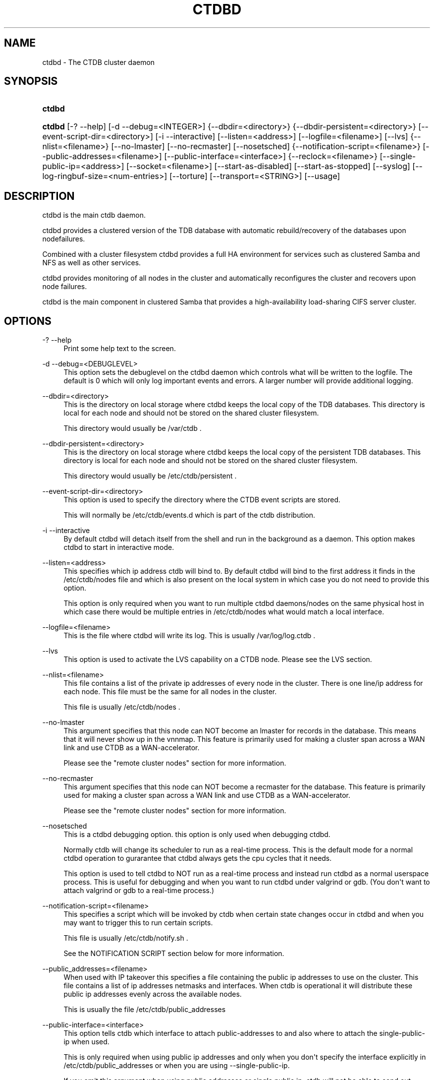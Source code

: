 '\" t
.\"     Title: ctdbd
.\"    Author: [FIXME: author] [see http://docbook.sf.net/el/author]
.\" Generator: DocBook XSL Stylesheets v1.76.1 <http://docbook.sf.net/>
.\"      Date: 02/05/2013
.\"    Manual: CTDB - clustered TDB database
.\"    Source: ctdb
.\"  Language: English
.\"
.TH "CTDBD" "1" "02/05/2013" "ctdb" "CTDB \- clustered TDB database"
.\" -----------------------------------------------------------------
.\" * Define some portability stuff
.\" -----------------------------------------------------------------
.\" ~~~~~~~~~~~~~~~~~~~~~~~~~~~~~~~~~~~~~~~~~~~~~~~~~~~~~~~~~~~~~~~~~
.\" http://bugs.debian.org/507673
.\" http://lists.gnu.org/archive/html/groff/2009-02/msg00013.html
.\" ~~~~~~~~~~~~~~~~~~~~~~~~~~~~~~~~~~~~~~~~~~~~~~~~~~~~~~~~~~~~~~~~~
.ie \n(.g .ds Aq \(aq
.el       .ds Aq '
.\" -----------------------------------------------------------------
.\" * set default formatting
.\" -----------------------------------------------------------------
.\" disable hyphenation
.nh
.\" disable justification (adjust text to left margin only)
.ad l
.\" -----------------------------------------------------------------
.\" * MAIN CONTENT STARTS HERE *
.\" -----------------------------------------------------------------
.SH "NAME"
ctdbd \- The CTDB cluster daemon
.SH "SYNOPSIS"
.HP \w'\fBctdbd\fR\ 'u
\fBctdbd\fR
.HP \w'\fBctdbd\fR\ 'u
\fBctdbd\fR [\-?\ \-\-help] [\-d\ \-\-debug=<INTEGER>] {\-\-dbdir=<directory>} {\-\-dbdir\-persistent=<directory>} [\-\-event\-script\-dir=<directory>] [\-i\ \-\-interactive] [\-\-listen=<address>] [\-\-logfile=<filename>] [\-\-lvs] {\-\-nlist=<filename>} [\-\-no\-lmaster] [\-\-no\-recmaster] [\-\-nosetsched] {\-\-notification\-script=<filename>} [\-\-public\-addresses=<filename>] [\-\-public\-interface=<interface>] {\-\-reclock=<filename>} [\-\-single\-public\-ip=<address>] [\-\-socket=<filename>] [\-\-start\-as\-disabled] [\-\-start\-as\-stopped] [\-\-syslog] [\-\-log\-ringbuf\-size=<num\-entries>] [\-\-torture] [\-\-transport=<STRING>] [\-\-usage]
.SH "DESCRIPTION"
.PP
ctdbd is the main ctdb daemon\&.
.PP
ctdbd provides a clustered version of the TDB database with automatic rebuild/recovery of the databases upon nodefailures\&.
.PP
Combined with a cluster filesystem ctdbd provides a full HA environment for services such as clustered Samba and NFS as well as other services\&.
.PP
ctdbd provides monitoring of all nodes in the cluster and automatically reconfigures the cluster and recovers upon node failures\&.
.PP
ctdbd is the main component in clustered Samba that provides a high\-availability load\-sharing CIFS server cluster\&.
.SH "OPTIONS"
.PP
\-? \-\-help
.RS 4
Print some help text to the screen\&.
.RE
.PP
\-d \-\-debug=<DEBUGLEVEL>
.RS 4
This option sets the debuglevel on the ctdbd daemon which controls what will be written to the logfile\&. The default is 0 which will only log important events and errors\&. A larger number will provide additional logging\&.
.RE
.PP
\-\-dbdir=<directory>
.RS 4
This is the directory on local storage where ctdbd keeps the local copy of the TDB databases\&. This directory is local for each node and should not be stored on the shared cluster filesystem\&.
.sp
This directory would usually be /var/ctdb \&.
.RE
.PP
\-\-dbdir\-persistent=<directory>
.RS 4
This is the directory on local storage where ctdbd keeps the local copy of the persistent TDB databases\&. This directory is local for each node and should not be stored on the shared cluster filesystem\&.
.sp
This directory would usually be /etc/ctdb/persistent \&.
.RE
.PP
\-\-event\-script\-dir=<directory>
.RS 4
This option is used to specify the directory where the CTDB event scripts are stored\&.
.sp
This will normally be /etc/ctdb/events\&.d which is part of the ctdb distribution\&.
.RE
.PP
\-i \-\-interactive
.RS 4
By default ctdbd will detach itself from the shell and run in the background as a daemon\&. This option makes ctdbd to start in interactive mode\&.
.RE
.PP
\-\-listen=<address>
.RS 4
This specifies which ip address ctdb will bind to\&. By default ctdbd will bind to the first address it finds in the /etc/ctdb/nodes file and which is also present on the local system in which case you do not need to provide this option\&.
.sp
This option is only required when you want to run multiple ctdbd daemons/nodes on the same physical host in which case there would be multiple entries in /etc/ctdb/nodes what would match a local interface\&.
.RE
.PP
\-\-logfile=<filename>
.RS 4
This is the file where ctdbd will write its log\&. This is usually /var/log/log\&.ctdb \&.
.RE
.PP
\-\-lvs
.RS 4
This option is used to activate the LVS capability on a CTDB node\&. Please see the LVS section\&.
.RE
.PP
\-\-nlist=<filename>
.RS 4
This file contains a list of the private ip addresses of every node in the cluster\&. There is one line/ip address for each node\&. This file must be the same for all nodes in the cluster\&.
.sp
This file is usually /etc/ctdb/nodes \&.
.RE
.PP
\-\-no\-lmaster
.RS 4
This argument specifies that this node can NOT become an lmaster for records in the database\&. This means that it will never show up in the vnnmap\&. This feature is primarily used for making a cluster span across a WAN link and use CTDB as a WAN\-accelerator\&.
.sp
Please see the "remote cluster nodes" section for more information\&.
.RE
.PP
\-\-no\-recmaster
.RS 4
This argument specifies that this node can NOT become a recmaster for the database\&. This feature is primarily used for making a cluster span across a WAN link and use CTDB as a WAN\-accelerator\&.
.sp
Please see the "remote cluster nodes" section for more information\&.
.RE
.PP
\-\-nosetsched
.RS 4
This is a ctdbd debugging option\&. this option is only used when debugging ctdbd\&.
.sp
Normally ctdb will change its scheduler to run as a real\-time process\&. This is the default mode for a normal ctdbd operation to gurarantee that ctdbd always gets the cpu cycles that it needs\&.
.sp
This option is used to tell ctdbd to NOT run as a real\-time process and instead run ctdbd as a normal userspace process\&. This is useful for debugging and when you want to run ctdbd under valgrind or gdb\&. (You don\*(Aqt want to attach valgrind or gdb to a real\-time process\&.)
.RE
.PP
\-\-notification\-script=<filename>
.RS 4
This specifies a script which will be invoked by ctdb when certain state changes occur in ctdbd and when you may want to trigger this to run certain scripts\&.
.sp
This file is usually /etc/ctdb/notify\&.sh \&.
.sp
See the NOTIFICATION SCRIPT section below for more information\&.
.RE
.PP
\-\-public_addresses=<filename>
.RS 4
When used with IP takeover this specifies a file containing the public ip addresses to use on the cluster\&. This file contains a list of ip addresses netmasks and interfaces\&. When ctdb is operational it will distribute these public ip addresses evenly across the available nodes\&.
.sp
This is usually the file /etc/ctdb/public_addresses
.RE
.PP
\-\-public\-interface=<interface>
.RS 4
This option tells ctdb which interface to attach public\-addresses to and also where to attach the single\-public\-ip when used\&.
.sp
This is only required when using public ip addresses and only when you don\*(Aqt specify the interface explicitly in /etc/ctdb/public_addresses or when you are using \-\-single\-public\-ip\&.
.sp
If you omit this argument when using public addresses or single public ip, ctdb will not be able to send out Gratious ARPs correctly or be able to kill tcp connections correctly which will lead to application failures\&.
.RE
.PP
\-\-reclock=<filename>
.RS 4
This is the name of the lock file stored of the shared cluster filesystem that ctdbd uses to prevent split brains from occuring\&. This file must be stored on shared storage\&.
.sp
It is possible to run CTDB without a reclock file, but then there will be no protection against split brain if the network becomes partitioned\&. Using CTDB without a reclock file is strongly discouraged\&.
.RE
.PP
\-\-socket=<filename>
.RS 4
This specifies the name of the domain socket that ctdbd will create\&. This socket is used for local clients to attach to and communicate with the ctdbd daemon\&.
.sp
The default is /tmp/ctdb\&.socket \&. You only need to use this option if you plan to run multiple ctdbd daemons on the same physical host\&.
.RE
.PP
\-\-start\-as\-disabled
.RS 4
This makes the ctdb daemon to be DISABLED when it starts up\&.
.sp
As it is DISABLED it will not get any of the public ip addresses allocated to it, and thus this allow you to start ctdb on a node without causing any ip address to failover from other nodes onto the new node\&.
.sp
When used, the administrator must keep track of when nodes start and manually enable them again using the "ctdb enable" command, or else the node will not host any services\&.
.sp
A node that is DISABLED will not host any services and will not be reachable/used by any clients\&.
.RE
.PP
\-\-start\-as\-stopped
.RS 4
This makes the ctdb daemon to be STOPPED when it starts up\&.
.sp
A node that is STOPPED does not host any public addresses\&. It is not part of the VNNMAP so it does act as an LMASTER\&. It also has all databases locked in recovery mode until restarted\&.
.sp
To restart and activate a STOPPED node, the command "ctdb continue" is used\&.
.sp
A node that is STOPPED will not host any services and will not be reachable/used by any clients\&.
.RE
.PP
\-\-syslog
.RS 4
Send all log messages to syslog instead of to the ctdb logfile\&.
.RE
.PP
\-\-log\-ringbuf\-size=<num\-entries>
.RS 4
In addition to the normal loggign to a log file, CTDBD also keeps a in\-memory ringbuffer containing the most recent log entries for all log levels (except DEBUG)\&.
.sp
This is useful since it allows for keeping continous logs to a file at a reasonable non\-verbose level, but shortly after an incident has occured, a much more detailed log can be pulled from memory\&. This can allow you to avoid having to reproduce an issue due to the on\-disk logs being of insufficient detail\&.
.sp
This in\-memory ringbuffer contains a fixed number of the most recent entries\&. This is settable at startup either through the \-\-log\-ringbuf\-size argument, or preferably by using CTDB_LOG_RINGBUF_SIZE in the sysconfig file\&.
.sp
Use the "ctdb getlog" command to access this log\&.
.RE
.PP
\-\-torture
.RS 4
This option is only used for development and testing of ctdbd\&. It adds artificial errors and failures to the common codepaths in ctdbd to verify that ctdbd can recover correctly for failures\&.
.sp
You do NOT want to use this option unless you are developing and testing new functionality in ctdbd\&.
.RE
.PP
\-\-transport=<STRING>
.RS 4
This option specifies which transport to use for ctdbd internode communications\&. The default is "tcp"\&.
.sp
Currently only "tcp" is supported but "infiniband" might be implemented in the future\&.
.RE
.PP
\-\-usage
.RS 4
Print useage information to the screen\&.
.RE
.SH "PRIVATE VS PUBLIC ADDRESSES"
.PP
When used for ip takeover in a HA environment, each node in a ctdb cluster has multiple ip addresses assigned to it\&. One private and one or more public\&.
.SS "Private address"
.PP
This is the physical ip address of the node which is configured in linux and attached to a physical interface\&. This address uniquely identifies a physical node in the cluster and is the ip addresses that ctdbd will use to communicate with the ctdbd daemons on the other nodes in the cluster\&.
.PP
The private addresses are configured in /etc/ctdb/nodes (unless the \-\-nlist option is used) and contain one line for each node in the cluster\&. Each line contains the private ip address for one node in the cluster\&. This file must be the same on all nodes in the cluster\&.
.PP
Since the private addresses are only available to the network when the corresponding node is up and running you should not use these addresses for clients to connect to services provided by the cluster\&. Instead client applications should only attach to the public addresses since these are guaranteed to always be available\&.
.PP
When using ip takeover, it is strongly recommended that the private addresses are configured on a private network physically separated from the rest of the network and that this private network is dedicated to CTDB traffic\&.

      Example /etc/ctdb/nodes for a four node cluster:
      
.sp
.if n \{\
.RS 4
.\}
.nf
        10\&.1\&.1\&.1
        10\&.1\&.1\&.2
        10\&.1\&.1\&.3
        10\&.1\&.1\&.4
      
.fi
.if n \{\
.RE
.\}
.SS "Public address"
.PP
A public address on the other hand is not attached to an interface\&. This address is managed by ctdbd itself and is attached/detached to a physical node at runtime\&.
.PP
The ctdb cluster will assign/reassign these public addresses across the available healthy nodes in the cluster\&. When one node fails, its public address will be migrated to and taken over by a different node in the cluster to ensure that all public addresses are always available to clients as long as there are still nodes available capable of hosting this address\&.
.PP
These addresses are not physically attached to a specific node\&. The \*(Aqctdb ip\*(Aq command can be used to view the current assignment of public addresses and which physical node is currently serving it\&.
.PP
On each node this file contains a list of the public addresses that this node is capable of hosting\&. The list also contain the netmask and the interface where this address should be attached for the case where you may want to serve data out through multiple different interfaces\&.

      Example /etc/ctdb/public_addresses for a node that can host 4 public addresses:
      
.sp
.if n \{\
.RS 4
.\}
.nf
        11\&.1\&.1\&.1/24 eth0
        11\&.1\&.1\&.2/24 eth0
        11\&.1\&.2\&.1/24 eth1
        11\&.1\&.2\&.2/24 eth1
      
.fi
.if n \{\
.RE
.\}
.PP
In most cases this file would be the same on all nodes in a cluster but there are exceptions when one may want to use different files on different nodes\&.

	Example: 4 nodes partitioned into two subgroups :
	
.sp
.if n \{\
.RS 4
.\}
.nf
	Node 0:/etc/ctdb/public_addresses
		10\&.1\&.1\&.1/24 eth0
		10\&.1\&.1\&.2/24 eth0

	Node 1:/etc/ctdb/public_addresses
		10\&.1\&.1\&.1/24 eth0
		10\&.1\&.1\&.2/24 eth0

	Node 2:/etc/ctdb/public_addresses
		10\&.2\&.1\&.1/24 eth0
		10\&.2\&.1\&.2/24 eth0

	Node 3:/etc/ctdb/public_addresses
		10\&.2\&.1\&.1/24 eth0
		10\&.2\&.1\&.2/24 eth0
	
.fi
.if n \{\
.RE
.\}
.PP
In this example nodes 0 and 1 host two public addresses on the 10\&.1\&.1\&.x network while nodes 2 and 3 host two public addresses for the 10\&.2\&.1\&.x network\&.
.PP
Ip address 10\&.1\&.1\&.1 can be hosted by either of nodes 0 or 1 and will be available to clients as long as at least one of these two nodes are available\&. If both nodes 0 and node 1 become unavailable 10\&.1\&.1\&.1 also becomes unavailable\&. 10\&.1\&.1\&.1 can not be failed over to node 2 or node 3 since these nodes do not have this ip address listed in their public addresses file\&.
.SH "NODE STATUS"
.PP
The current status of each node in the cluster can be viewed by the \*(Aqctdb status\*(Aq command\&.
.PP
There are five possible states for a node\&.
.PP
OK \- This node is fully functional\&.
.PP
DISCONNECTED \- This node could not be connected through the network and is currently not particpating in the cluster\&. If there is a public IP address associated with this node it should have been taken over by a different node\&. No services are running on this node\&.
.PP
DISABLED \- This node has been administratively disabled\&. This node is still functional and participates in the CTDB cluster but its IP addresses have been taken over by a different node and no services are currently being hosted\&.
.PP
UNHEALTHY \- A service provided by this node is malfunctioning and should be investigated\&. The CTDB daemon itself is operational and participates in the cluster\&. Its public IP address has been taken over by a different node and no services are currently being hosted\&. All unhealthy nodes should be investigated and require an administrative action to rectify\&.
.PP
BANNED \- This node failed too many recovery attempts and has been banned from participating in the cluster for a period of RecoveryBanPeriod seconds\&. Any public IP address has been taken over by other nodes\&. This node does not provide any services\&. All banned nodes should be investigated and require an administrative action to rectify\&. This node does not perticipate in the CTDB cluster but can still be communicated with\&. I\&.e\&. ctdb commands can be sent to it\&.
.PP
STOPPED \- A node that is stopped does not host any public ip addresses, nor is it part of the VNNMAP\&. A stopped node can not become LVSMASTER, RECMASTER or NATGW\&. This node does not perticipate in the CTDB cluster but can still be communicated with\&. I\&.e\&. ctdb commands can be sent to it\&.
.SH "PUBLIC TUNABLES"
.PP
These are the public tuneables that can be used to control how ctdb behaves\&.
.SS "KeepaliveInterval"
.PP
Default: 1
.PP
How often should the nodes send keepalives to eachother\&.
.SS "KeepaliveLimit"
.PP
Default: 5
.PP
After how many keepalive intervals without any traffic should a node wait until marking the peer as DISCONNECTED\&.
.SS "MonitorInterval"
.PP
Default: 15
.PP
How often should ctdb run the event scripts to check for a nodes health\&.
.SS "TickleUpdateInterval"
.PP
Default: 20
.PP
How often will ctdb record and store the "tickle" information used to kickstart stalled tcp connections after a recovery\&.
.SS "EventScriptTimeout"
.PP
Default: 20
.PP
How long should ctdb let an event script run before aborting it and marking the node unhealthy\&.
.SS "RecoveryBanPeriod"
.PP
Default: 300
.PP
If a node becomes banned causing repetitive recovery failures\&. The node will eventually become banned from the cluster\&. This controls how long the culprit node will be banned from the cluster before it is allowed to try to join the cluster again\&. Don\*(Aqt set to small\&. A node gets banned for a reason and it is usually due to real problems with the node\&.
.SS "DatabaseHashSize"
.PP
Default: 100000
.PP
Size of the hash chains for the local store of the tdbs that ctdb manages\&.
.SS "RerecoveryTimeout"
.PP
Default: 10
.PP
Once a recovery has completed, no additional recoveries are permitted until this timeout has expired\&.
.SS "EnableBans"
.PP
Default: 1
.PP
When set to 0, this disables BANNING completely in the cluster and thus nodes can not get banned, even it they break\&. Don\*(Aqt set to 0\&.
.SS "DeterministicIPs"
.PP
Default: 1
.PP
When enabled, this tunable makes ctdb try to keep public IP addresses locked to specific nodes as far as possible\&. This makes it easier for debugging since you can know that as long as all nodes are healthy public IP X will always be hosted by node Y\&.
.PP
The cost of using deterministic IP address assignment is that it disables part of the logic where ctdb tries to reduce the number of public IP assignment changes in the cluster\&. This tunable may increase the number of IP failover/failbacks that are performed on the cluster by a small margin\&.
.SS "DisableWhenUnhealthy"
.PP
Default: 0
.PP
When set, As soon as a node becomes unhealthy, that node will also automatically become permanently DISABLED\&. Once a node is DISABLED, the only way to make it participate in the cluster again and host services is by manually enabling the node again using \*(Aqctdb enable\*(Aq\&.
.PP
This disables parts of the resilience and robustness of the cluster and should ONLY be used when the system administrator is actively monitoring the cluster, so that nodes can be enabled again\&.
.SS "NoIPFailback"
.PP
Default: 0
.PP
When set to 1, ctdb will not perform failback of IP addresses when a node becomes healthy\&. Ctdb WILL perform failover of public IP addresses when a node becomes UNHEALTHY, but when the node becomes HEALTHY again, ctdb will not fail the addresses back\&.
.PP
Use with caution! Normally when a node becomes available to the cluster ctdb will try to reassign public IP addresses onto the new node as a way to distribute the workload evenly across the clusternode\&. Ctdb tries to make sure that all running nodes have approximately the same number of public addresses it hosts\&.
.PP
When you enable this tunable, CTDB will no longer attempt to rebalance the cluster by failing IP addresses back to the new nodes\&. An unbalanced cluster will therefore remain unbalanced until there is manual intervention from the administrator\&. When this parameter is set, you can manually fail public IP addresses over to the new node(s) using the \*(Aqctdb moveip\*(Aq command\&.
.SS "RecoverPDBBySeqNum"
.PP
Default: 1
.PP
When set to zero, database recovery for persistent databases is record\-by\-record and recovery process simply collects the most recent version of every individual record\&.
.PP
When set to non\-zero, persistent databases will instead be recovered as a whole db and not by individual records\&. The node that contains the highest value stored in the record "__db_sequence_number__" is selected and the copy of that nodes database is used as the recovered database\&.
.PP
By default, recovery of persistent databases is done using __db_sequence_number__ record\&.
.SS "FetchCollapse"
.PP
Default: 1
.PP
When many clients across many nodes try to access the same record at the same time this can lead to a fetch storm where the record becomes very active and bounces between nodes very fast\&. This leads to high CPU utilization of the ctdbd daemon, trying to bounce that record around very fast, and poor performance\&.
.PP
This parameter is used to activate a fetch\-collapse\&. A fetch\-collapse is when we track which records we have requests in flight so that we only keep one request in flight from a certain node, even if multiple smbd processes are attemtping to fetch the record at the same time\&. This can improve performance and reduce CPU utilization for certain workloads\&.
.PP
This timeout controls if we should collapse multiple fetch operations of the same record into a single request and defer all duplicates or not\&.
.SH "LVS"
.PP
LVS is a mode where CTDB presents one single IP address for the entire cluster\&. This is an alternative to using public IP addresses and round\-robin DNS to loadbalance clients across the cluster\&.
.PP
This is similar to using a layer\-4 loadbalancing switch but with some restrictions\&.
.PP
In this mode the cluster select a set of nodes in the cluster and loadbalance all client access to the LVS address across this set of nodes\&. This set of nodes are all LVS capable nodes that are HEALTHY, or if no HEALTHY nodes exists all LVS capable nodes regardless of health status\&. LVS will however never loadbalance traffic to nodes that are BANNED, STOPPED, DISABLED or DISCONNECTED\&. The "ctdb lvs" command is used to show which nodes are currently load\-balanced across\&.
.PP
One of the these nodes are elected as the LVSMASTER\&. This node receives all traffic from clients coming in to the LVS address and multiplexes it across the internal network to one of the nodes that LVS is using\&. When responding to the client, that node will send the data back directly to the client, bypassing the LVSMASTER node\&. The command "ctdb lvsmaster" will show which node is the current LVSMASTER\&.
.PP
The path used for a client i/o is thus :
.sp
.if n \{\
.RS 4
.\}
.nf
	(1) Client sends request packet to LVSMASTER
	(2) LVSMASTER passes the request on to one node across the internal network\&.
	(3) Selected node processes the request\&.
	(4) Node responds back to client\&.
    
.fi
.if n \{\
.RE
.\}
.PP
This means that all incoming traffic to the cluster will pass through one physical node, which limits scalability\&. You can send more data to the LVS address that one physical node can multiplex\&. This means that you should not use LVS if your I/O pattern is write\-intensive since you will be limited in the available network bandwidth that node can handle\&. LVS does work wery well for read\-intensive workloads where only smallish READ requests are going through the LVSMASTER bottleneck and the majority of the traffic volume (the data in the read replies) goes straight from the processing node back to the clients\&. For read\-intensive i/o patterns you can acheive very high throughput rates in this mode\&.
.PP
Note: you can use LVS and public addresses at the same time\&.
.SS "Configuration"
.PP
To activate LVS on a CTDB node you must specify CTDB_PUBLIC_INTERFACE and CTDB_LVS_PUBLIC_ADDRESS in /etc/sysconfig/ctdb\&.
.PP
You must also specify the "\-\-lvs" command line argument to ctdbd to activete LVS as a capability of the node\&. This should be done automatically for you by the /etc/init\&.d/ctdb script\&.
.PP
Example:
.sp
.if n \{\
.RS 4
.\}
.nf
	CTDB_PUBLIC_INTERFACE=eth0
	CTDB_LVS_PUBLIC_IP=10\&.0\&.0\&.237
	
.fi
.if n \{\
.RE
.\}
.PP
If you use LVS, you must still have a real/permanent address configured for the public interface on each node\&. This address must be routable and the cluster nodes must be configured so that all traffic back to client hosts are routed through this interface\&. This is also required in order to allow samba/winbind on the node to talk to the domain controller\&. (we can not use the lvs IP address to initiate outgoing traffic)
.PP
I\&.e\&. make sure that you can "ping" both the domain controller and also all of the clients from the node BEFORE you enable LVS\&. Also make sure that when you ping these hosts that the traffic is routed out through the eth0 interface\&.
.SH "REMOTE CLUSTER NODES"
.PP
It is possible to have a CTDB cluster that spans across a WAN link\&. For example where you have a CTDB cluster in your datacentre but you also want to have one additional CTDB node located at a remote branch site\&. This is similar to how a WAN accelerator works but with the difference that while a WAN\-accelerator often acts as a Proxy or a MitM, in the ctdb remote cluster node configuration the Samba instance at the remote site IS the genuine server, not a proxy and not a MitM, and thus provides 100% correct CIFS semantics to clients\&.
.PP
See the cluster as one single multihomed samba server where one of the NICs (the remote node) is very far away\&.
.PP
NOTE: This does require that the cluster filesystem you use can cope with WAN\-link latencies\&. Not all cluster filesystems can handle WAN\-link latencies! Whether this will provide very good WAN\-accelerator performance or it will perform very poorly depends entirely on how optimized your cluster filesystem is in handling high latency for data and metadata operations\&.
.PP
To activate a node as being a remote cluster node you need to set the following two parameters in /etc/sysconfig/ctdb for the remote node:
.sp
.if n \{\
.RS 4
.\}
.nf
CTDB_CAPABILITY_LMASTER=no
CTDB_CAPABILITY_RECMASTER=no
	
.fi
.if n \{\
.RE
.\}
.PP
Verify with the command "ctdb getcapabilities" that that node no longer has the recmaster or the lmaster capabilities\&.
.SH "NAT-GW"
.PP
Sometimes it is desireable to run services on the CTDB node which will need to originate outgoing traffic to external servers\&. This might be contacting NIS servers, LDAP servers etc\&. etc\&.
.PP
This can sometimes be problematic since there are situations when a node does not have any public ip addresses assigned\&. This could be due to the nobe just being started up and no addresses have been assigned yet or it could be that the node is UNHEALTHY in which case all public addresses have been migrated off\&.
.PP
If then the service status of CTDB depends on such services being able to always being able to originate traffic to external resources this becomes extra troublesome\&. The node might be UNHEALTHY because the service can not be reached, and the service can not be reached because the node is UNHEALTHY\&.
.PP
There are two ways to solve this problem\&. The first is by assigning a static ip address for one public interface on every node which will allow every node to be able to route traffic to the public network even if there are no public addresses assigned to the node\&. This is the simplest way but it uses up a lot of ip addresses since you have to assign both static and also public addresses to each node\&.
.SS "NAT\-GW"
.PP
A second way is to use the built in NAT\-GW feature in CTDB\&. With NAT\-GW you assign one public NATGW address for each natgw group\&. Each NATGW group is a set of nodes in the cluster that shares the same NATGW address to talk to the outside world\&. Normally there would only be one NATGW group spanning the entire cluster, but in situations where one ctdb cluster spans multiple physical sites it is useful to have one NATGW group for each of the two sites\&.
.PP
There can be multiple NATGW groups in one cluster but each node can only be member of one NATGW group\&.
.PP
In each NATGW group, one of the nodes is designated the NAT Gateway through which all traffic that is originated by nodes in this group will be routed through if a public addresses are not available\&.
.SS "Configuration"
.PP
NAT\-GW is configured in /etc/sysconfigctdb by setting the following variables:
.sp
.if n \{\
.RS 4
.\}
.nf
# NAT\-GW configuration
# Some services running on nthe CTDB node may need to originate traffic to
# remote servers before the node is assigned any IP addresses,
# This is problematic since before the node has public addresses the node might
# not be able to route traffic to the public networks\&.
# One solution is to have static public addresses assigned with routing
# in addition to the public address interfaces, thus guaranteeing that
# a node always can route traffic to the external network\&.
# This is the most simple solution but it uses up a large number of 
# additional ip addresses\&.
#
# A more complex solution is NAT\-GW\&.
# In this mode we only need one additional ip address for the cluster from
# the exsternal public network\&.
# One of the nodes in the cluster is elected to be hosting this ip address
# so it can reach the external services\&. This node is also configured
# to use NAT MASQUERADING for all traffic from the internal private network
# to the external network\&. This node is the NAT\-GW node\&.
#
# All other nodes are set up with a default rote with a metric of 10 to point
# to the nat\-gw node\&.
# 
# The effect of this is that only when a node does not have a public address
# and thus no proper routes to the external world it will instead
# route all packets through the nat\-gw node\&.
#
# CTDB_NATGW_NODES is the list of nodes that belong to this natgw group\&.
# You can have multiple natgw groups in one cluster but each node
# can only belong to one single natgw group\&.
#
# CTDB_NATGW_PUBLIC_IP=10\&.0\&.0\&.227/24
# CTDB_NATGW_PUBLIC_IFACE=eth0
# CTDB_NATGW_DEFAULT_GATEWAY=10\&.0\&.0\&.1
# CTDB_NATGW_PRIVATE_NETWORK=10\&.1\&.1\&.0/24
# CTDB_NATGW_NODES=/etc/ctdb/natgw_nodes
#
# Normally any node in the natgw group can act as the natgw master\&.
# In some configurations you may have special nodes that is a part of the
# cluster/natgw group, but where the node lacks connectivity to the 
# public network\&.
# For these cases, set this variable to make these nodes not able to
# become natgw master\&.
#
# CTDB_NATGW_SLAVE_ONLY=yes
    
.fi
.if n \{\
.RE
.\}
.SS "CTDB_NATGW_PUBLIC_IP"
.PP
This is an ip address in the public network that is used for all outgoing traffic when the public addresses are not assigned\&. This address will be assigned to one of the nodes in the cluster which will masquerade all traffic for the other nodes\&.
.PP
Format of this parameter is IPADDRESS/NETMASK
.SS "CTDB_NATGW_PUBLIC_IFACE"
.PP
This is the physical interface where the CTDB_NATGW_PUBLIC_IP will be assigned to\&. This should be an interface connected to the public network\&.
.PP
Format of this parameter is INTERFACE
.SS "CTDB_NATGW_DEFAULT_GATEWAY"
.PP
This is the default gateway to use on the node that is elected to host the CTDB_NATGW_PUBLIC_IP\&. This is the default gateway on the public network\&.
.PP
Format of this parameter is IPADDRESS
.SS "CTDB_NATGW_PRIVATE_NETWORK"
.PP
This is the network/netmask used for the interal private network\&.
.PP
Format of this parameter is IPADDRESS/NETMASK
.SS "CTDB_NATGW_NODES"
.PP
This is the list of all nodes that belong to the same NATGW group as this node\&. The default is /etc/ctdb/natgw_nodes\&.
.SS "Operation"
.PP
When the NAT\-GW functionality is used, one of the nodes is elected to act as a NAT router for all the other nodes in the group when they need to originate traffic to the external public network\&.
.PP
The NAT\-GW node is assigned the CTDB_NATGW_PUBLIC_IP to the designated interface and the provided default route\&. Given that the NAT\-GW mechanism acts as a last resort, its default route is added with a metric of 10 so that it can coexist other configured static routes\&. The NAT\-GW is configured to act as a router and to masquerade all traffic it receives from the internal private network and which is destined to the external network(s)\&.
.PP
All other nodes in the group are configured with a default route of metric 10 pointing to the designated NAT GW node\&.
.PP
This is implemented in the 11\&.natgw eventscript\&. Please see the eventscript for further information\&.
.SS "Removing/Changing NATGW at runtime"
.PP
The following are the procedures to change/remove a NATGW configuration at runtime, without having to restart ctdbd\&.
.PP
If you want to remove NATGW completely from a node, use these steps:
.sp
.if n \{\
.RS 4
.\}
.nf
1, Run \*(AqCTDB_BASE=/etc/ctdb /etc/ctdb/events\&.d/11\&.natgw removenatgw\*(Aq
2, Then remove the configuration from /etc/sysconfig/ctdb
    
.fi
.if n \{\
.RE
.\}
.PP
If you want to change the NATGW configuration on a node :
.sp
.if n \{\
.RS 4
.\}
.nf
1, Run \*(AqCTDB_BASE=/etc/ctdb /etc/ctdb/events\&.d/11\&.natgw removenatgw\*(Aq
2, Then change the configuration in /etc/sysconfig/ctdb
3, Run \*(AqCTDB_BASE=/etc/ctdb /etc/ctdb/events\&.d/11\&.natgw updatenatgw\*(Aq
    
.fi
.if n \{\
.RE
.\}
.SH "NOTIFICATION SCRIPT"
.PP
Notification scripts are used with ctdb to have a call\-out from ctdb to a user\-specified script when certain state changes occur in ctdb\&. This is commonly to set up either sending SNMP traps or emails when a node becomes unhealthy and similar\&.
.PP
This is activated by setting CTDB_NOTIFY_SCRIPT=<your script> in the sysconfig file, or by adding \-\-notification\-script=<your script>\&.
.PP
See /etc/ctdb/notify\&.sh for an example script\&.
.PP
CTDB currently generates notifications on these state changes:
.SS "unhealthy"
.PP
This call\-out is triggered when the node changes to UNHEALTHY state\&.
.SS "healthy"
.PP
This call\-out is triggered when the node changes to HEALTHY state\&.
.SS "startup"
.PP
This call\-out is triggered when ctdb has started up and all managed services are up and running\&.
.SH "CLAMAV DAEMON"
.PP
CTDB has support to manage the popular anti\-virus daemon ClamAV\&. This support is implemented through the eventscript : /etc/ctdb/events\&.d/31\&.clamd\&.
.SS "Configuration"
.PP
Start by configuring CLAMAV normally and test that it works\&. Once this is done, copy the configuration files over to all the nodes so that all nodes share identical CLAMAV configurations\&. Once this is done you can proceed with the intructions below to activate CTDB support for CLAMAV\&.
.PP
First, to activate CLAMAV support in CTDB, edit /etc/sysconfig/ctdb and add the two lines :
.sp
.if n \{\
.RS 4
.\}
.nf
CTDB_MANAGES_CLAMD=yes
CTDB_CLAMD_SOCKET="/path/to/clamd\&.socket"
.fi
.if n \{\
.RE
.\}
.PP
Second, activate the eventscript
.sp
.if n \{\
.RS 4
.\}
.nf
ctdb enablescript 31\&.clamd
.fi
.if n \{\
.RE
.\}
.PP
Third, CTDB will now be starting and stopping this service accordingly, so make sure that the system is not configured to start/stop this service automatically\&. On RedHat systems you can disable the system starting/stopping CLAMAV automatically by running :
.sp
.if n \{\
.RS 4
.\}
.nf
chkconfig clamd off
.fi
.if n \{\
.RE
.\}
.PP
Once you have restarted CTDBD, use
.sp
.if n \{\
.RS 4
.\}
.nf
ctdb scriptstatus
.fi
.if n \{\
.RE
.\}
.sp
and verify that the 31\&.clamd eventscript is listed and that it was executed successfully\&.
.SH "SEE ALSO"
.PP
ctdb(1), onnode(1)
\m[blue]\fB\%http://ctdb.samba.org/\fR\m[]
.SH "COPYRIGHT/LICENSE"
.sp
.if n \{\
.RS 4
.\}
.nf
Copyright (C) Andrew Tridgell 2007
Copyright (C) Ronnie sahlberg 2007

This program is free software; you can redistribute it and/or modify
it under the terms of the GNU General Public License as published by
the Free Software Foundation; either version 3 of the License, or (at
your option) any later version\&.

This program is distributed in the hope that it will be useful, but
WITHOUT ANY WARRANTY; without even the implied warranty of
MERCHANTABILITY or FITNESS FOR A PARTICULAR PURPOSE\&.  See the GNU
General Public License for more details\&.

You should have received a copy of the GNU General Public License
along with this program; if not, see http://www\&.gnu\&.org/licenses/\&.
.fi
.if n \{\
.RE
.\}
